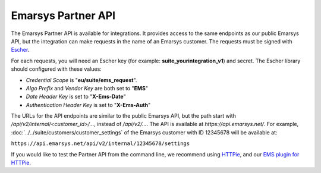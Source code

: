 Emarsys Partner API
===================

The Emarsys Partner API is available for integrations. It provides access to the same endpoints
as our public Emarsys API, but the integration can make requests in the name of an Emarsys customer.
The requests must be signed with `Escher <http://escherauth.io/>`_.

For each requests, you will need an Escher key (for example: **suite_yourintegration_v1**) and secret.
The Escher library should configured with these values:

* *Credential Scope* is "**eu/suite/ems_request**".
* *Algo Prefix* and *Vendor Key* are both set to "**EMS**"
* *Date Header Key* is set to "**X-Ems-Date**"
* *Authentication Header Key* is set to "**X-Ems-Auth**"

The URLs for the API endpoints are similar to the public Emarsys API, but the path start with
`/api/v2/internal/<customer_id>/...`, instead of `/api/v2/...`. The API is available at
`https://api.emarsys.net/`. For example, :doc:`../../suite/customers/customer_settings`
of the Emarsys customer with ID 12345678 will be available at:

``https://api.emarsys.net/api/v2/internal/12345678/settings``

If you would like to test the Partner API from the command line, we recommend using
`HTTPie <http://httpie.org/>`_, and our `EMS plugin for HTTPie <https://github.com/emartech/httpie-ems-auth>`_.
